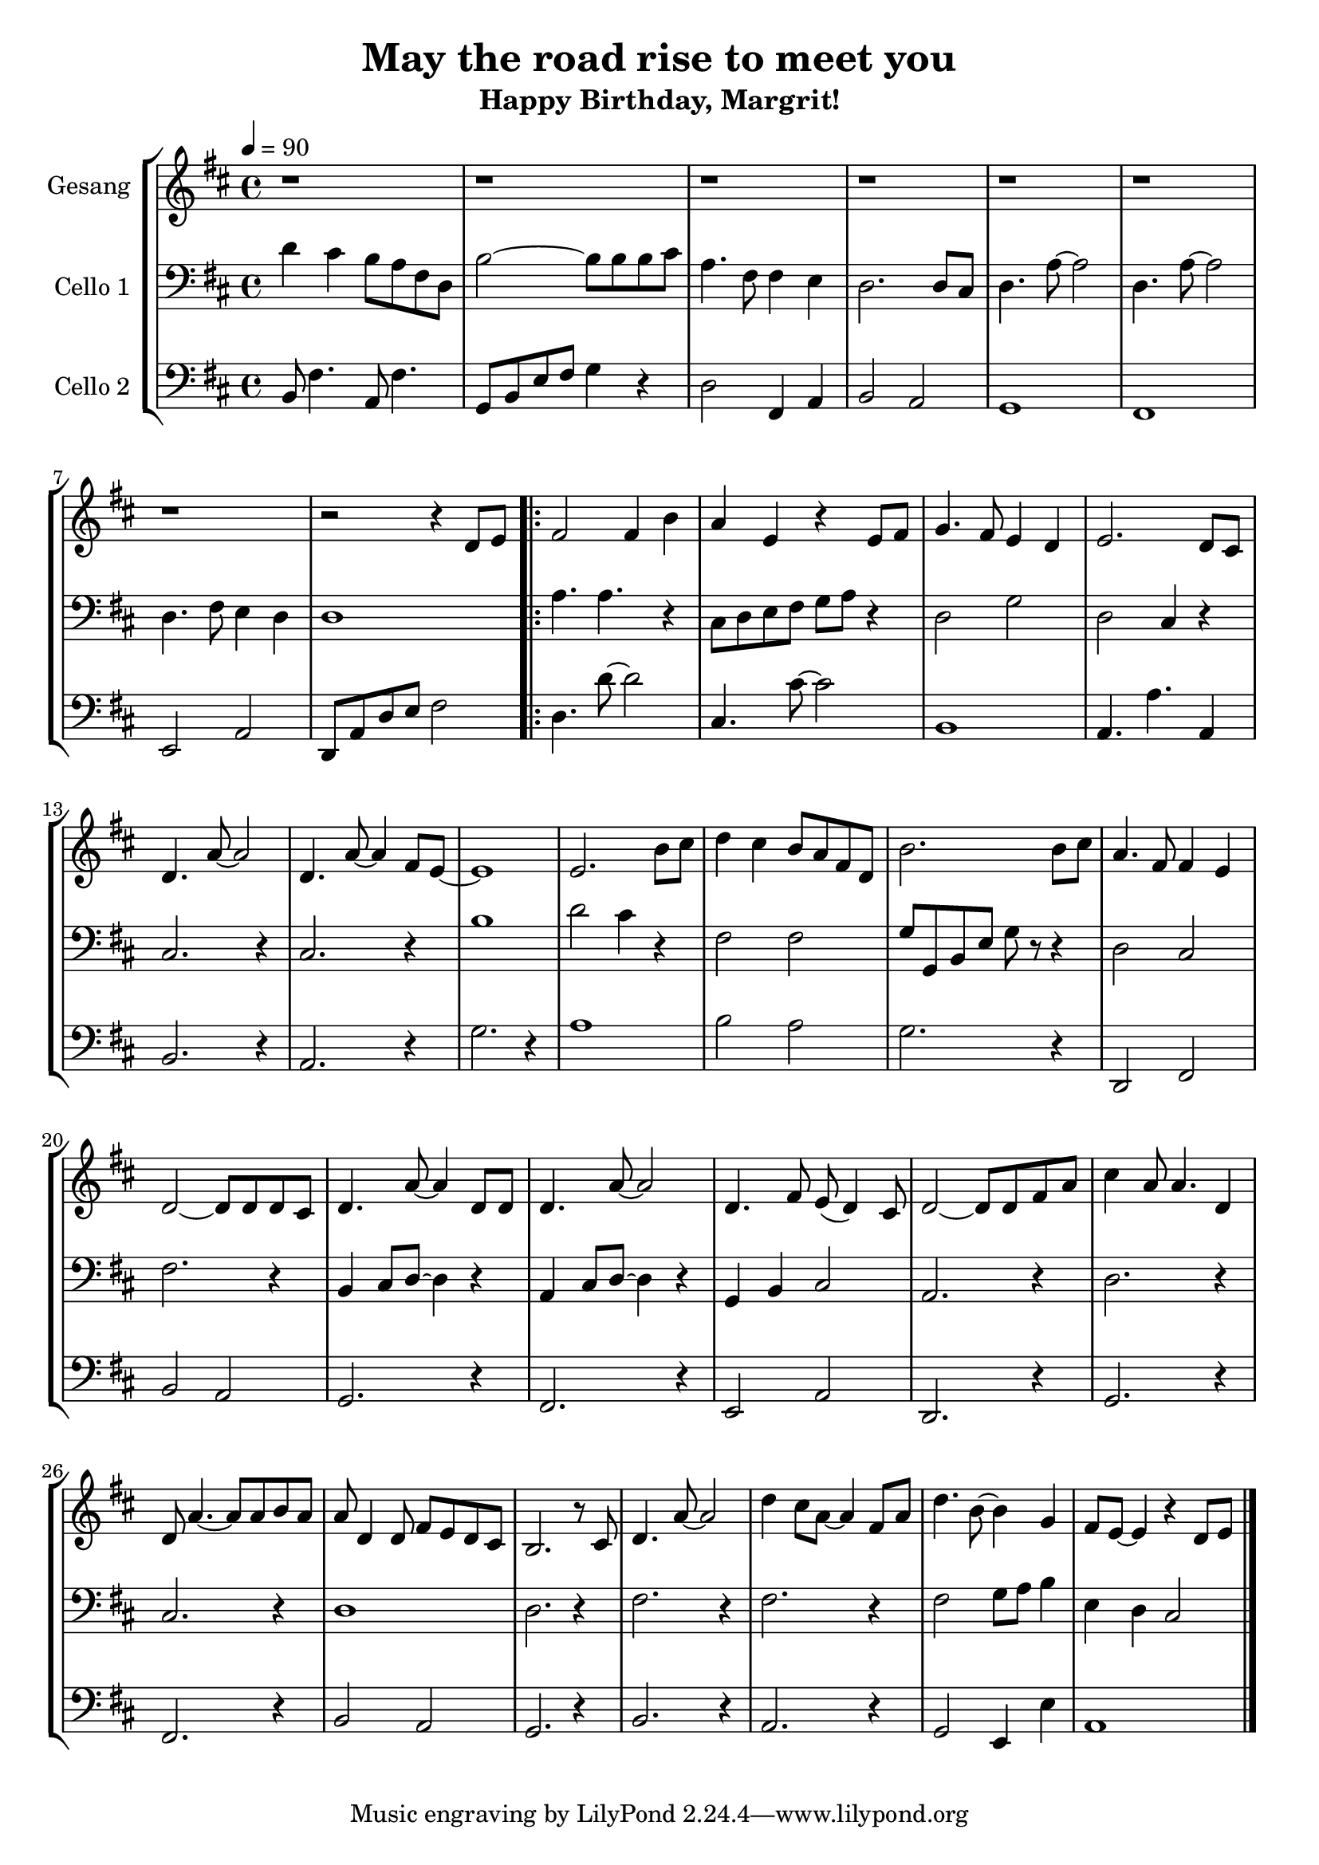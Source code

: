 % Author: Dominic van der Zypen
% Created using vi
% Last modified: 2019-05-01
 
\version "2.16.0"  % necessary for upgrading to future LilyPond versions.
 
\header{
  title = "May the road rise to meet you"
  subtitle = "Happy Birthday, Margrit!"
}
 
global= {
  \time 4/4
  \key d \major
  \tempo 4 = 90
}
%------------------------------------- Voice
gesang = \new Voice \relative c'' {
  \set Staff.instrumentName = #"Gesang "
 
  r1 | r1 | r1 | r1 | r1 | r1 | r1 | r2 r4 d,8 e | %bar8
  %----- chorus -----
  \repeat volta 2 {fis2 fis4 b | a4 e4 r4 e8 fis| %bar10
  g4. fis8 e4 d | e2. d8 cis | d4. a'8~a2 | %bar13
  d,4. a'8~a4 fis8 e8~ | e1 | e2. b'8 cis | %bar16
  d4 cis b8 a fis d | b'2. b8 cis | a4. fis8 fis4 e | %bar19
  d2~d8 d d cis | d4. a'8~a4 d,8 d | d4. a'8~a2 | %bar22
  d,4. fis8 e8(d4) cis8 | %bar23
  %----- solo soprano -----
  d2~d8 d8 fis a | cis4 a8 a4. d,4 | d8 a'4.~a8 a b a | %bar26
  a8 d,4 d8 fis e d cis | b2. r8 cis | d4. a'8~a2 | %bar29
  d4 cis8 a8~a4 fis8 a | d4. b8~b4 g4 | fis8 e8~e4 r4 d8 e | %bar32
  } % ! end repeat
  %----- chorus -----
  \bar "|."
}
%--------------------------------- Cello Ruth
celloruth= \new Voice \relative c' {
  \set Staff.instrumentName = #"Cello 1"
  \clef bass
 
  d4 cis b8 a fis d | b'2~b8 b b cis | a4. fis8 fis4 e | %bar3
  d2. d8 cis | d4. a'8~a2 | d,4. a'8~a2 | %bar6
  d,4. fis8 e4 d4 | d1 | %bar8
  %----- chorus -----
  a'4. a4. r4 | cis,8 d e fis g a r4 | %bar10
  d,2 g | d2 cis4 r4 | cis2. r4 | %bar13
  cis2. r4 | b'1 | d2 cis4 r4 | %bar16
  fis,2 fis2 | g8 g, b e g r8 r4 | d2 cis | %bar19
  fis2. r4 | b,4 cis8 d8~d4 r4 | a4 cis8 d8~d4 r4 | %bar22
  g,4 b cis2 | %bar23
  %----- solo soprano -----
  a2. r4 | d2. r4 | cis2. r4 | %bar26
  d1 | d2. r4 | fis2. r4 | %bar29
  fis2. r4 | fis2 g8 a b4 | e,4 d cis2 | %bar32
  \bar "|."
}
%---------------------------------- Cello Dominic
cellodominic = \new Voice \relative c' {
  \set Staff.instrumentName = #"Cello 2"
  \clef bass
 
  b,8 fis'4. a,8 fis'4. | g,8 b e fis g4 r4 | d2 fis,4 a | %bar3
  b2 a | g1 | fis1 | %bar6
  e2 a | d,8 a' d e fis2 | %bar8
  %----- chorus -----
  d4. d'8~d2 | cis,4. cis'8~cis2 | %bar10
  b,1 | a4. a'4. a,4 | b2. r4 | %bar13
  a2. r4 | g'2. r4 | a1 | %bar16
  b2 a2 | g2. r4 | d,2 fis | %bar19
  b2 a2 | g2. r4 | fis2. r4 | %bar22
  e2 a2 | %bar23
  %----- solo soprano -----
  d,2. r4 | g2. r4 | fis2. r4 | %bar26
  b2 a2 | g2. r4 | b2. r4 | %bar29
  a2. r4 | g2 e4 e' | a,1 | %bar32
  \bar "|."
}
\score {
  \new StaffGroup <<
    \new Staff << \global \gesang >>
    \new Staff << \global \celloruth >>
    \new Staff << \global \cellodominic >>
  >>
  \layout { }
  \midi { }
}